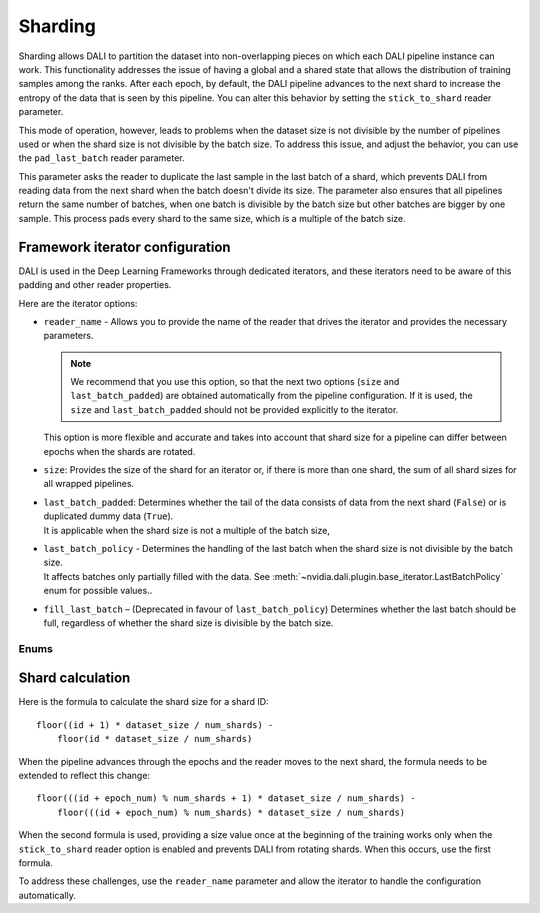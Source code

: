 Sharding
========

Sharding allows DALI to partition the dataset into non-overlapping pieces on which each DALI pipeline
instance can work. This functionality addresses the issue of having a global and a shared state
that allows the distribution of training samples among the ranks. After each epoch, by default,
the DALI pipeline advances to the next shard to increase the entropy of the data that is seen by
this pipeline. You can alter this behavior by setting the ``stick_to_shard`` reader parameter.

This mode of operation, however, leads to problems when the dataset size is not divisible by the
number of pipelines used or when the shard size is not divisible by the batch size. To address this
issue, and adjust the behavior, you can use the ``pad_last_batch`` reader parameter.

This parameter asks the reader to duplicate the last sample in the last batch of a shard,
which prevents DALI from reading data from the next shard when the batch doesn't divide its size.
The parameter also ensures that all pipelines return the same number of batches, when one batch
is divisible by the batch size but other batches are bigger by one sample. This process pads every
shard to the same size, which is a multiple of the batch size.

Framework iterator configuration
--------------------------------

DALI is used in the Deep Learning Frameworks through dedicated iterators, and these iterators need
to be aware of this padding and other reader properties.

Here are the iterator options:

- | ``reader_name`` - Allows you to provide the name of the reader that drives the iterator and
   provides the necessary parameters.

  .. note::
    We recommend that you use this option, so that the next two options
    (``size`` and ``last_batch_padded``) are obtained automatically from the pipeline configuration.
    If it is used, the ``size`` and ``last_batch_padded`` should not be provided explicitly to
    the iterator.

  | This option is more flexible and accurate and takes into account that shard size for a pipeline
    can differ between epochs when the shards are rotated.
- ``size``: Provides the size of the shard for an iterator or, if there is more than one shard,
  the sum of all shard sizes for all wrapped pipelines.
- | ``last_batch_padded``: Determines whether the tail of the data consists of data from the next
    shard (``False``) or is duplicated dummy data (``True``).
  | It is applicable when the shard size is not a multiple of the batch size,
- | ``last_batch_policy`` - Determines the handling of the last batch when the shard size is not
    divisible by the batch size.
  | It affects batches only partially filled with the data. See
    :meth:`~nvidia.dali.plugin.base_iterator.LastBatchPolicy` enum for possible values..

- ``fill_last_batch`` – (Deprecated in favour of ``last_batch_policy``) Determines whether the last
  batch should be full, regardless of whether the shard size is divisible by the batch size.

Enums
~~~~~

.. autoenum:: nvidia.dali.plugin.base_iterator.LastBatchPolicy
   :members:
   :undoc-members:
   :exclude-members: name

Shard calculation
-----------------

Here is the formula to calculate the shard size for a shard ID::

    floor((id + 1) * dataset_size / num_shards) -
        floor(id * dataset_size / num_shards)

When the pipeline advances through the epochs and the reader moves to the next shard, the formula
needs to be extended to reflect this change::

  floor(((id + epoch_num) % num_shards + 1) * dataset_size / num_shards) -
      floor(((id + epoch_num) % num_shards) * dataset_size / num_shards)

When the second formula is used, providing a size value once at the beginning of the training works
only when the ``stick_to_shard`` reader option is enabled and prevents DALI from rotating shards.
When this occurs, use the first formula.

To address these challenges, use the ``reader_name`` parameter and allow the iterator to
handle the configuration automatically.

